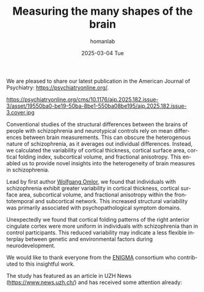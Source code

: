 #+TITLE:       Measuring the many shapes of the brain
#+AUTHOR:      homanlab
#+EMAIL:       homanlab.zurich@gmail.com
#+DATE:        2025-03-04 Tue
#+URI:         /blog/%y/%m/%d/ajpenigma
#+KEYWORDS:    ENIGMA, schizophrenia, imaging, variability
#+TAGS:        ENIGMA, schizophrenia, imaging, variability
#+LANGUAGE:    en
#+OPTIONS:     H:3 num:nil toc:nil \n:nil ::t |:t ^:nil -:nil f:t *:t <:t
#+DESCRIPTION: New publication in the American Journal of Psychiatry 
#+AVATAR:      https://homanlab.github.io/media/img/ajpenigma.jpg

#+ATTR_HTML: :width 900px :title ajpenigma
[[https://homanlab.github.io/media/img/ajpenigma.jpg]]

We are pleased to share our latest publication in the American Journal
of Psychiatry: [[https://psychiatryonline.org/doi/10.1176/appi.ajp.20230806][https://psychiatryonline.org/]].

#+ATTR_HTML: :width 300px :title ajp
https://psychiatryonline.org/cms/10.1176/ajp.2025.182.issue-3/asset/19550ba0-be19-50ba-8be1-550ba08be195/ajp.2025.182.issue-3.cover.jpg

Conventional studies of the structural differences between the brains
of people with schizophrenia and neurotypical controls rely on mean
differences between brain measurements. This can obscure the
heterogenous nature of schizophrenia, as it averages out individual
differences. Instead, we calculated the variability of cortical
thickness, cortical surface area, cortical folding index, subcortical
volume, and fractional anisotropy. This enabled us to provide novel
insights into the heterogeneity of brain measures in schizophrenia.

Lead by first author [[https://homanlab.github.io/wolfgang][Wolfgang Omlor]], we found that individuals with
schizophrenia exhibit greater variability in cortical thickness,
cortical surface area, subcortical volume, and fractional anisotropy
within the frontotemporal and subcortical network. This increased
structural variability was primarily associated with
psychopathological symptom domains.

Unexpectedly we found that cortical folding patterns of the right
anterior cingulate cortex were more uniform in individuals with
schizophrenia than in control participants. This reduced variability
may indicate a less flexible interplay between genetic and
environmental factors during neurodevelopment.

We would like to thank everyone from the [[https://enigma.ini.usc.edu/ongoing/enigma-schizophrenia-working-group/][ENIGMA]] consortium who
contributed to this insightful work.

The study has featured as an article in UZH News
([[https://tinyurl.com/yc3vnb5x][https://www.news.uzh.ch/]]) and has received some attention already:

#+BEGIN_EXPORT html
<script type='text/javascript' src='https://d1bxh8uas1mnw7.cloudfront.net/assets/embed.js'></script>
<div class='altmetric-embed' data-badge-type='large-donut' data-badge-details='right'
data-doi="10.1176/appi.ajp.20230806"></div>
<br>
<br>
#+END_EXPORT
